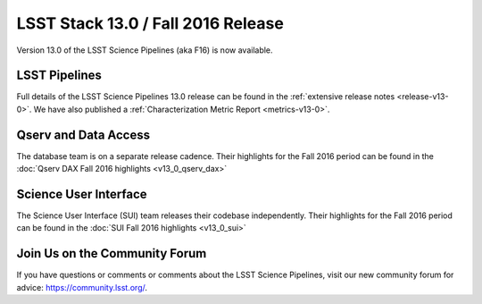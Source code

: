 ###################################
LSST Stack 13.0 / Fall 2016 Release
###################################

Version 13.0 of the LSST Science Pipelines (aka F16) is now available.

LSST Pipelines
==============

Full details of the LSST Science Pipelines 13.0 release can be found
in the :ref:`extensive release notes <release-v13-0>`.  We have also
published a :ref:`Characterization Metric Report <metrics-v13-0>`.

Qserv and Data Access
=====================

The database team is on a separate release cadence. Their highlights for the Fall 2016 period can be found in the :doc:`Qserv DAX Fall 2016 highlights  <v13_0_qserv_dax>`

Science User Interface
======================

The Science User Interface (SUI) team releases their codebase independently. Their highlights for the Fall 2016 period can be found in the :doc:`SUI Fall 2016 highlights <v13_0_sui>`

Join Us on the Community Forum
==============================

If you have questions or comments or comments about the LSST Science Pipelines,
visit our new community forum for advice: https://community.lsst.org/.
